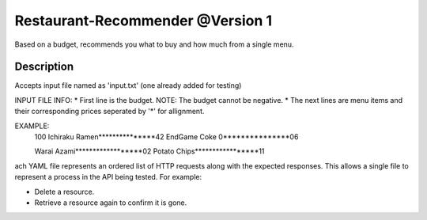 Restaurant-Recommender @Version 1
=====

Based on a budget, recommends you what to buy and how much from a single menu.


Description
-------

Accepts input file named as 'input.txt' (one already added for testing)

INPUT FILE INFO:
* First line is the budget. NOTE: The budget cannot be negative.
* The next lines are menu items and their corresponding prices seperated by '*' for allignment.

EXAMPLE:
    100
    Ichiraku Ramen***************42
    EndGame Coke 0***************06
     
     
    
    Warai Azami******************02
    Potato Chips*****************11

ach YAML file represents an ordered list of HTTP requests along with
the expected responses. This allows a single file to represent a
process in the API being tested. For example:

* Delete a resource.
* Retrieve a resource again to confirm it is gone.
